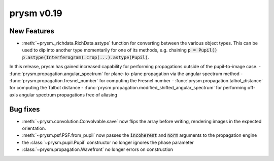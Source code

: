 ***********
prysm v0.19
***********

New Features
============

- :meth:`~prysm._richdata.RichData.astype` function for converting between the various object types.  This can be used to dip into another type momentarily for one of its methods, e.g. chaining :code:`p = Pupil() p.astype(Interferogram).crop(...).astype(Pupil)`.


In this release, prysm has gained increased capability for performing propagations outside of the pupil-to-image case.
- :func:`prysm.propagation.angular_spectrum` for plane-to-plane propagation via the angular spectrum method
- :func:`prysm.propagation.fresnel_number` for computing the Fresnel number
- :func:`prysm.propagation.talbot_distance` for computing the Talbot distance
- :func:`prysm.propagation.modified_shifted_angular_spectrum` for performing off-axis angular spectrum propagations free of aliasing

Bug fixes
=========

- :meth:`~prysm.convolution.Convolvable.save` now flips the array before writing, rendering images in the expected orientation.
- :meth:`~prysm.psf.PSF.from_pupil` now passes the :code:`incoherent` and :code:`norm` arguments to the propagation engine
- the :class:`~prysm.pupil.Pupil` constructor no longer ignores the phase parameter
- :class:`~prysm.propagation.Wavefront` no longer errors on construction
